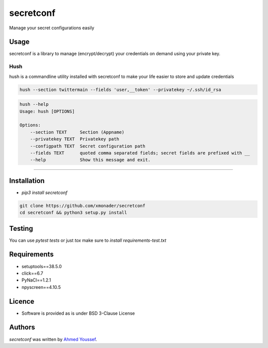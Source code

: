 secretconf
==========

.. image:: https://img.shields.io/pypi/v/secretconf.svg
    :target: https://pypi.python.org/pypi/secretconf
    :alt: Latest PyPI version

.. image:: https://travis-ci.org/xmonader/secretconf.png
   :target: https://travis-ci.org/xmonader/secretconf
   :alt: Latest Travis CI build status

.. image:: https://codecov.io/gh/xmonader/secretconf/branch/master/graph/badge.svg
  :target: https://codecov.io/gh/xmonader/secretconf


Manage your secret configurations easily

Usage
-----
secretconf is a library to manage (encrypt/decrypt) your credentials on demand using your private key.

============
Hush
============
hush is a commandline utility installed with secretconf to make your life easier to store and update credentials

.. code-block:: bash

    hush --section twittermain --fields 'user,__token' --privatekey ~/.ssh/id_rsa  


.. code-block:: bash

    hush --help
    Usage: hush [OPTIONS]

    Options:
        --section TEXT     Section (Appname)
        --privatekey TEXT  Privatekey path
        --configpath TEXT  Secret configuration path
        --fields TEXT      quoted comma separated fields; secret fields are prefixed with __
        --help             Show this message and exit.

============


Installation
------------
* `pip3 install secretconf`

.. code-block:: bash

   git clone https://github.com/xmonader/secretconf
   cd secretconf && python3 setup.py install


Testing
------------
You can use `pytest tests` or just `tox` make sure to `install requirements-test.txt`



Requirements
------------

- setuptools==38.5.0
- click==6.7
- PyNaCl==1.2.1
- npyscreen==4.10.5

Licence
-------
* Software is provided as is under BSD 3-Clause License


Authors
-------

`secretconf` was written by `Ahmed Youssef <xmonader@gmail.com>`_.
